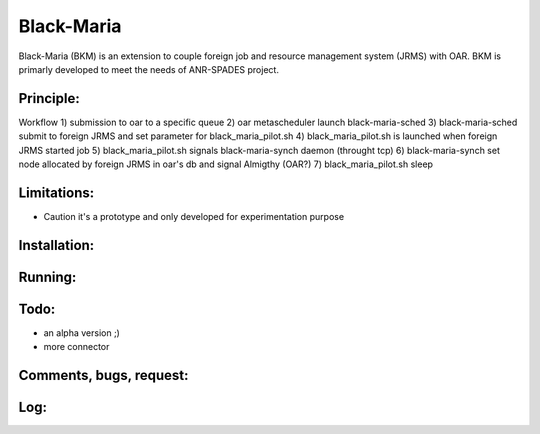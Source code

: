 ===========
Black-Maria
===========

Black-Maria (BKM) is an extension to couple foreign job and resource management system (JRMS) with OAR. BKM is primarly developed to meet the needs of ANR-SPADES project. 

Principle:
----------
Workflow
1) submission to oar to a specific queue
2) oar metascheduler launch black-maria-sched
3) black-maria-sched submit to foreign JRMS and set parameter for black_maria_pilot.sh
4) black_maria_pilot.sh is launched when foreign JRMS started job
5) black_maria_pilot.sh signals black-maria-synch daemon (throught tcp)
6) black-maria-synch set node allocated by foreign JRMS in oar's db and signal Almigthy (OAR?)
7) black_maria_pilot.sh sleep

Limitations:
------------
* Caution it's a prototype and only developed for experimentation purpose 

Installation:
-------------


Running:
--------

Todo:
-----
* an alpha version ;)
* more connector

Comments, bugs, request:
------------------------

Log:
----


